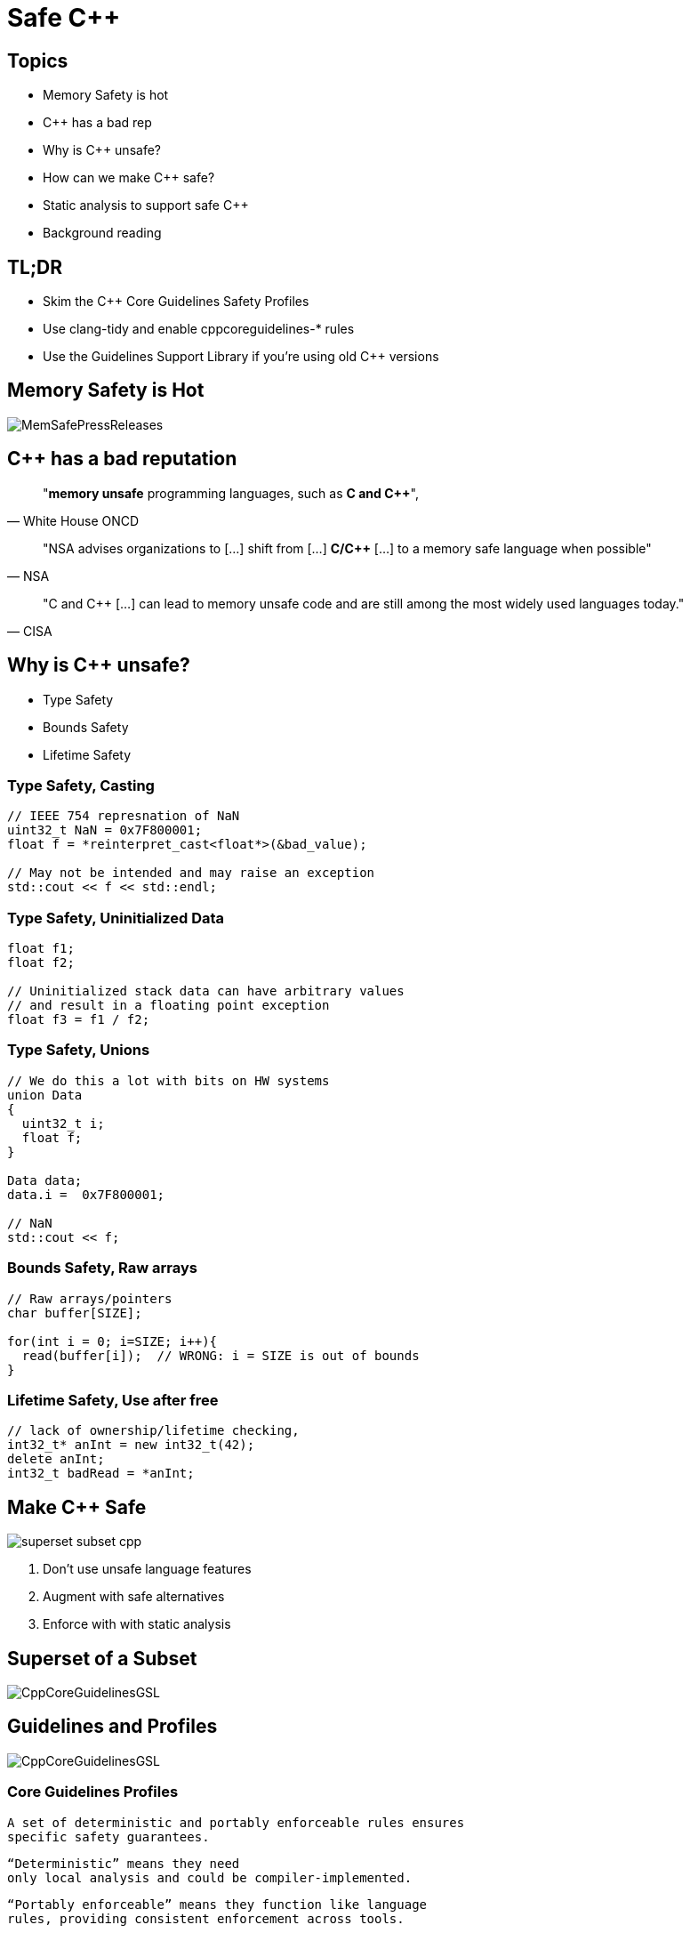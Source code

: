 = Safe C++
:revealjsdir: https://cdnjs.cloudflare.com/ajax/libs/reveal.js/3.9.2
:revealjs_theme: white
:revealjs_slideNumber: true
:revealjs_history: true
// :revealjs_showNotes: true
:icons: font
:source-highlighter: highlightjs

// [.reveal]
// [.columns]

// SHOW don't TELL, pictures of what is being said
// https://www.researchgate.net/publication/228516602_Eliminating_Buffer_Overflows_Using_the_Compiler_or_a_Standalone_Tool

== Topics

* Memory Safety is hot
* {cpp} has a bad rep
* Why is {cpp} unsafe?
* How can we make {cpp} safe?
* Static analysis to support safe {cpp}
* Background reading

== TL;DR 

- Skim the C++ Core Guidelines Safety Profiles
- Use clang-tidy and enable cppcoreguidelines-* rules
- Use the Guidelines Support Library if you're using old {cpp} versions

== Memory Safety is Hot

image::images/MemSafePressReleases.jpg[]
// * The White House Office of the National Cyber Director (ONCD) link:https://www.whitehouse.gov/oncd/briefing-room/2024/02/26/press-release-technical-report/[press release] offering new guidance document that provides recommendations for securing cyber infrastructure. 
// *  The National Security Agency (NSA) has link:https://www.nsa.gov/Press-Room/News-Highlights/Article/Article/3215760/nsa-releases-guidance-on-how-to-protect-against-software-memory-safety-issues/[released] a new guidance document that provides recommendations for securing {cpp} code.
// // * A NIST link:https://www.nsa.gov/Press-Room/News-Highlights/Article/Article/3215760/nsa-releases-guidance-on-how-to-protect-against-software-memory-safety-issues/[press release] published guidance today to help software developers and operators prevent and mitigate software memory safety issues, which account for a large portion of exploitable vulnerabilities.
// * link:https://www.cisa.gov/case-memory-safe-roadmaps[CISA, NSA, FBI press release] pushing for meory safe roadmaps from organizations. 
// * and more...
// * Most of us have heard the "70% of all vulnerabilities are memory safety issues" statistic

== {cpp} has a bad reputation
// [quote, White House ONCD, A Path Toward Secure And Measurable Software, 2024-02-26]
[quote, White House ONCD]
"*memory unsafe* programming languages, such as *C and {cpp}*",

// _White House ONCD, A Path Toward Secure And Measurable Software, 2024-02-26_

// [quote, NSA, Cybersecurity Information Sheet, 2023-04]
[quote, NSA]
"NSA advises organizations to [...] shift from [...] *C/{cpp}* [...] to a memory safe language when possible"

// _NSA, Cybersecurity Information Sheet, 2023-04_

// [quote, CISA, The Case for Memory Safe Roadmaps, 2023-12]
[quote, CISA]
"C and {cpp} [...] can lead to memory unsafe code and are still among the most widely used languages today."

// _CISA, The Case for Memory Safe Roadmaps, 2023-12_

== Why is {cpp} unsafe?

* Type Safety
* Bounds Safety
* Lifetime Safety

=== Type Safety, Casting

[source, c++]
----
// IEEE 754 represnation of NaN
uint32_t NaN = 0x7F800001;
float f = *reinterpret_cast<float*>(&bad_value);

// May not be intended and may raise an exception
std::cout << f << std::endl;
----

=== Type Safety, Uninitialized Data

[source, c++]
----
float f1;
float f2;

// Uninitialized stack data can have arbitrary values 
// and result in a floating point exception
float f3 = f1 / f2;
----

=== Type Safety, Unions
[source, c++]
----
// We do this a lot with bits on HW systems
union Data
{
  uint32_t i;
  float f;
}

Data data;
data.i =  0x7F800001;

// NaN
std::cout << f;
----

// === Type Safety, varags
// TODO I don't know anything about varags
// Don't use va_arg


=== Bounds Safety, Raw arrays

[source, c++]
----
// Raw arrays/pointers
char buffer[SIZE];

for(int i = 0; i=SIZE; i++){
  read(buffer[i]);  // WRONG: i = SIZE is out of bounds
}
----

=== Lifetime Safety, Use after free
[source, c++]
----
// lack of ownership/lifetime checking, 
int32_t* anInt = new int32_t(42);
delete anInt;
int32_t badRead = *anInt;
----


[.columns]
== Make C++ Safe
[.column.right]
--
image::images/superset-subset-cpp.jpg[]
--
[.column.has-text-left]
--
. Don't use unsafe  language features
. Augment with safe alternatives
. Enforce with with static analysis
// . The Guidelines Support Library (GSL) can provide these for older {cpp} standards versions
// . https://github.com/microsoft/GSL
--

== Superset of a Subset

image::images/CppCoreGuidelinesGSL.jpg[]

== Guidelines and Profiles

// break up rules and augmentation. CGL / GSL
image::images/CppCoreGuidelinesGSL.jpg[]

=== Core Guidelines Profiles

  A set of deterministic and portably enforceable rules ensures
  specific safety guarantees. 
  
  “Deterministic” means they need 
  only local analysis and could be compiler-implemented. 
  
  “Portably enforceable” means they function like language 
  rules, providing consistent enforcement across tools. 
  
  Conforming code is considered safe for targeted properties, 
  though errors may still arise from other code, libraries, 
  or external factors.

=== Safety Profiles
Current profiles include:

=== Type safety

[...] type-safety is defined to be the property that a variable is not used in a way that doesn’t obey the rules for the type of its definition. Memory accessed as a type T should not be valid memory that actually contains an object of an unrelated type U. Note that the safety is intended to be complete when combined also with Bounds safety and Lifetime safety.

=== Type safety profile summary:

  Type.1: Avoid casts:
    Don’t use reinterpret_cast; 
    A strict version of Avoid casts and prefer named casts.
    Don’t use static_cast for arithmetic types; 
    A strict version of Avoid casts and prefer named casts.
    Don’t cast between pointer types where the source type and 
    the target type are the same; A strict version of Avoid casts.
    Don’t cast between pointer types when the conversion could be
    implicit; A strict version of Avoid casts.
  Type.2: Don’t use static_cast to downcast:
    Use dynamic_cast instead.
  Type.3: Don’t use const_cast to cast away const (i.e., at all): 
    Don’t cast away const.
  Type.4: Don’t use C-style (T)expression or functional T(expression)
    casts: Prefer construction or named casts or T{expression}.
  Type.5: Don’t use a variable before it has been initialized:
    always initialize.
  Type.6: Always initialize a data member: always initialize,
    possibly using default constructors or default member initializers.
  Type.7: Avoid naked union: Use variant instead.
  Type.8: Avoid varargs: Don’t use va_arg arguments.

=== Bounds safety

We define bounds-safety to be the property that a program does not use an object to access memory outside of the range that was allocated for it. Bounds safety is intended to be complete only when combined with Type safety and Lifetime safety, which cover other unsafe operations that allow bounds violations.

=== Bounds safety profile summary:

  Bounds.1: Don’t use pointer arithmetic. 
  Use span instead: Pass pointers to single objects (only) and 
  Keep pointer arithmetic simple.
  Bounds.2: Only index into arrays using constant expressions:
  Pass pointers to single objects (only) and Keep pointer 
  arithmetic simple.
  Bounds.3: No array-to-pointer decay: Pass pointers to single
  objects (only) and Keep pointer arithmetic simple.
  Bounds.4: Don’t use standard-library functions and types that 
  are not bounds-checked: Use the standard library in a type-safe 
  manner.

=== Lifetime safety

Accessing through a pointer that doesn’t point to anything is a major source of errors, and very hard to avoid in many traditional C or C++ styles of programming. For example, a pointer might be uninitialized, the nullptr, point beyond the range of an array, or to a deleted object.

=== Lifetime safety profile summary:

  Lifetime.1: Don’t dereference a possibly invalid pointer: detect or avoid.

There is a lot under the covers here. 
TODO see lifetime checkers

== Guidelines Support Library

// TODO highlight GSL box and 2 major options
// It provides projects using old compiler versions access to newer facilities
image::images/Gsl.png[]

=== Key Facilities

- `variant<>`
- `span<>`
- `owner<>`
- `unique_ptr<>`
- `shared_ptr<>`
- `not_null` and `nullptr`

// === Avoid casting

// Generally, avoid casting and NEVER use C-style casts

// [source, c++]
// ----
// // C style casts can perform many types of casts
// uint32_t long_int = 42;
// uint16_t bad_cast = (uint16_t) long_int; // Bad
// uint16_t bad_cast = uint16_t (long_int); // Bad

// // C++ style casts are more specific and limited
// static_cast<uint16_t>(long_int); // Better
// const_cast<uint16_t>(long_int); // Better
// reinterpret_cast<uint16_t>(long_int); // Better

// int64_t x = {long_int};
// uint16_t x{long_int}; // Compile Error: -Wc++11-narrowing
// gsl::narrow_cast<uint16_t>(long_int); // Searchable static_cast
// ----

=== Variants over Unions

Allows access to one of many types in a type-safe manner and disallows type-punning.

[source, c++]
----
// Variants
std::variant<int, float> v;
v = 12.0f;
int i = std::get<int>(v); // Throws std::bad_variant_access
const int* p_int = std::get_if<int>(&v);   // Avoid throw by checking for nullptr
const float* pf = std::get_if<float>(&v); // Valid pointer
----

=== Span over raw arrays
[source, c++]
----
void pass_span(gsl::span<int> s) {
    for(int i : s) { /* Range based for loop */ }
}

{
  int array[] = {1, 2, 3, 4, 5};
  gsl::span<int, 5> s(array);

  pass_span(s); // No array decay!
  s[6]; // Out of bounds error (customizable assert!)
}
----

=== owner<>

[source, c++]
----
// Zero overhead indicator that this pointer owns the object
void g(owner<int*> p, int* q, owner<int*> p2)
{
// p = q; // bad: q is not an owner
// delete q; // bad: q is not an owner
q = p; // OK: q points to the object owned by p
delete p; // needed: we are about to overwrite p
p = p2; // OK: we just deleted p
p2 = nullptr; // so that there are not two owners of *p2
// *q = 7; // bad: assignment through now dangling pointer
delete p; // needed: we are about to leave g()
}
----

=== shared_ptr<>
shared_ptr is a shared ownership smart pointer that provides the following features:

// - **Reference Counting**: When a `shared_ptr` is copied or assigned, the internal reference count is incremented. When a `shared_ptr` is destroyed (e.g., goes out of scope) or reset to point to a different object, the reference count is decremented.
// - **Automatic Resource Management**: The object pointed to is automatically destroyed when the reference count becomes zero, ensuring no memory leaks.
// - **Pass By Value**: Passing a `shared_ptr` by value to functions is safe in terms of memory management, but it increases the reference count temporarily.
// - **Thread Safety**: Operations on the reference count are thread-safe, but the object itself is not protected against concurrent access.

// Example from the excerpt:
```cpp
{ // Reference = 1
std::shared_ptr<CoolThing> ptrToThing(new CoolThing()); 
{
  // Reference count = 2
  std::shared_ptr<CoolThing> 2ndPtrToThing = ptrToThing; 
  // Temporarily increases reference count
  passByValueFunction(2ndPtrToThing); 
  // Reference count drops back to 2 after function call
}
// 2ndPtrToThing is destroyed, reference count = 1
}
// ptrToThing is destroyed, reference count = 0, 
// CoolThing is deleted
```

// This mechanism helps manage dynamic memory and resource allocation more safely and conveniently, reducing the risk of memory leaks and dangling pointers.

// === Ownership, shared_ptr example

// [source, c++]
// ----
// // Declared elsewhere...
// void passByValueFunction(std::shared_ptr<CoolThing> thing);

// //  A scope block
// {
//   std::shared_ptr<CoolThing> ptrToThing(new CoolThing());
//   // Reference = 1
//   {
//     std::shared_ptr<CoolThing> secondPtrToThing = ptrToThing;
//     // Reference count = 2
//     passByValueFunction(secondPtrToThing);
//     // This function call copies the argument, 
//     // which results in reference = 3 for the duration
//     // of the function call, then drops to 2 when the
//     // function returns and the copy is destroyed.
//   }
//   // secondPtrToThing is destroyed upon leaving the scope,
//   // and the reference count is now 1.
// }
// // Upon leaving scope, ptrToThing is destroyed, and
// // the reference count = 0, triggering deletion of CoolThing.
// ----

// === Ownership, unique_ptr

// An exclusive ownership smart pointer that provides the following features:

// - **Exclusive Ownership**: A `unique_ptr` has sole ownership of the object it points to. This exclusivity ensures that only one `unique_ptr` can point to the object at any time.
// - **Automatic Resource Management**: When a `unique_ptr` goes out of scope, the destructor for the object it owns is called, and the associated memory is freed. This automatic management helps prevent memory leaks.
// - **Non-Copyable**: `unique_ptr` cannot be copied to ensure exclusive ownership, but it can be moved to transfer ownership from one `unique_ptr` to another using `std::move`.
// - **Custom Deleters**: It supports custom deleters, allowing the user to specify how the object should be destroyed, which is useful for resources that require more than just `delete`, such as file handles or network sockets.


=== unique_ptr<>

[source, c++]
----
{
std::unique_ptr<MyObj> uniquePtr = std::make_unique<MyObj>();
uniquePtr->doSomething();

// Transfer ownership
std::unique_ptr<MyObj> newOwnerPtr = std::move(uniquePtr);
// Now, uniquePtr is null, and newOwnerPtr owns the object.
}
// The MyObj is automatically destroyed when newOwnerPtr
// goes out of scope.
----


//     Use RAII to avoid lifetime problems.
//     Use unique_ptr to avoid lifetime problems.
//     Use shared_ptr to avoid lifetime problems.
//     Use references when nullptr isn’t a possibility.
//     Use not_null to catch unexpected nullptr early.
//     Use the bounds profile to avoid range errors.


// === Liftimes in practice

// [source, c++]
// ----
// // Embedded systems may use placement new...

// // clang-tidy message: initializing non-owner 'int32_t *'
// // (aka 'int *') with a // newly created 'gsl::owner<>' 
// ///[cppcoreguidelines-owning-memory]
// int32_t* pAnInt = new int32_t(42); // BAD

// // Good! Use ownership semantics
// gsl::owner<int32_t*> pAnInt = new int32_t(42); 

// // deleting a pointer through a type that is not marked
// // 'gsl::owner<>'; consider using a smart pointer instead
// // [cppcoreguidelines-owning-memory]
// delete pAnInt;
// ----

== Too Long; Didn't Read

[cols="2*", options="header"]
|===
|Drop|Pickup 
|C-Style Casts
|Named Casts and brace-initialization
|union {}
|variant<>
|raw_arrays[]
|span<>
|raw_pointers*
|owner<> unique_ptr<> shared_ptr<>
|===

== Static Analysis

`+clang-tidy test.cpp -checks=-*,cppcoreguidelines-*+`

// * clang-tidy provides cppcoreguidelines-* checks to enforce these rules
// * MISRA C++ 2023 also incorporates these rules and static analysis tools like LDRA and Polyspace will support these rules once they support the new standard

=== Guidelines & Static Checking Table
[cols="2*", options="header"]
|===
|Core Guideline |clang-tidy rule
|Type.1 Avoid Casts: Don't use reinterpret_cast
|cppcoreguidelines-pro-type-reinterpret-cast
|Type.1 Avoid Casts: Don't use static_cast
|
|Type.1 Avoid Casts: Don't cast between pointer types that can be the same
|
|Type.1 Avoid Casts Don't cast between pointer types that can be implict
|
|Type.2 Don't use static to downcast, use dynamic_cast instaed
|cppcoreguidelines-pro-type-static-cast-downcast
|Type.3 Don't use const_cast to cast away const
|cppcoreguidelines-pro-type-const-cast
|Type.4: Don't use C -Style casts
|cppcoreguidelines-pro-type-cstyle-cast
|Type.5: Don't use a variable before it has been initialized
|cppcoreguidelines-init-variables
|Type.6: Always initialize a data member
|cppcoreguidelines-pro-type-member-init
|Type.7: Avoid naked union: Use variant instead.
|cppcoreguidelines-pro-type-union-access
|Type.8: Avoid varargs: Don’t use va_arg arguments.
|cppcoreguidelines-pro-type-vararg
|Bounds.1: Don’t use pointer arithmetic.
|cppcoreguidelines-pro-bounds-pointer-arithmetic
|Bounds.2: Only index into arrays using constant expressions:
|cppcoreguidelines-pro-bounds-constant-array-index
|Bounds.3: No array-to-pointer decay:
|cppcoreguidelines-pro-bounds-array-to-pointer-decay
|Bounds.4: Don’t use standard-library functions and types that are not bounds-checked
|
|Lifetime.1: Don’t dereference a possibly invalid pointer: detect or avoid.
|cppcoreguidelines-owning-memory
|===

== References

* link:https://github.com/isocpp/CppCoreGuidelines/tree/master/docs[github.com/isocpp/CppCoreGuidelines/docs]
** link:https://github.com/isocpp/CppCoreGuidelines/blob/master/docs/Introduction%20to%20type%20and%20resource%20safety.pdf[A brief introduction to {cpp}'s model for type and resource safety]
** link:https://github.com/isocpp/CppCoreGuidelines/blob/master/docs/Lifetime.pdf[Lifetime Safety: Preventing Common dangling]
** Others
// ** link:https://github.com/isocpp/CppCoreGuidelines/blob/master/docs/P0122R4.pdf[span: bounds-safe views for sequences of objets]
// ** link:https://github.com/isocpp/CppCoreGuidelines/blob/master/docs/ctor-dtor-raii-popl12.pdf[A Mehanized Semanticsc for {cpp} Objet Construction and Destruction, with Appliations to Resourcce Management]
// ** link:https://github.com/isocpp/CppCoreGuidelines/blob/master/docs/gsl-intro.md[Using the Guidelines Support Library (GSL): A Tutorial and FAQ]
* link:https://herbsutter.com/2024/03/11/safety-in-context/[C++ Safety In Context, Herb Sutter]
* They also have many talks available on youtube

// Examples
// [.columns]
// == Column Text Alignment

// [.column.has-text-left]
// --
// Something Short

// Something So Long That We Need It Aligned
// --

// [.column.has-text-justified]
// Lorem ipsum dolor sit amet, consectetur adipiscing elit, sed do eiusmod tempor incididunt ut labore et dolore magna aliqua.

// [.column.has-text-right]
// --
// Something Short

// Something So Long That We Need It Aligned
// --

// [%auto-animate]
// == !

// [source%linenums,js,data-id=planets]
// ----
// let planets = [
//   { name: 'mars', diameter: 6779 },
// ]
// ----

// [%auto-animate]
// == !

// [source%linenums,js,data-id=planets]
// ----
// let planets = [
//   { name: 'mars', diameter: 6779 },
//   { name: 'earth', diameter: 12742 },
//   { name: 'jupiter', diameter: 139820 }
// ]
// ----

// [%auto-animate]
// == !

// [source%linenums,js,data-id=planets]
// ----
// let circumferenceReducer = ( c, planet ) => {
//   return c + planet.diameter * Math.PI;
// }

// let planets = [
//   { name: 'mars', diameter: 6779 },
//   { name: 'earth', diameter: 12742 },
//   { name: 'jupiter', diameter: 139820 }
// ]

// let c = planets.reduce( circumferenceReducer, 0 )
// ----